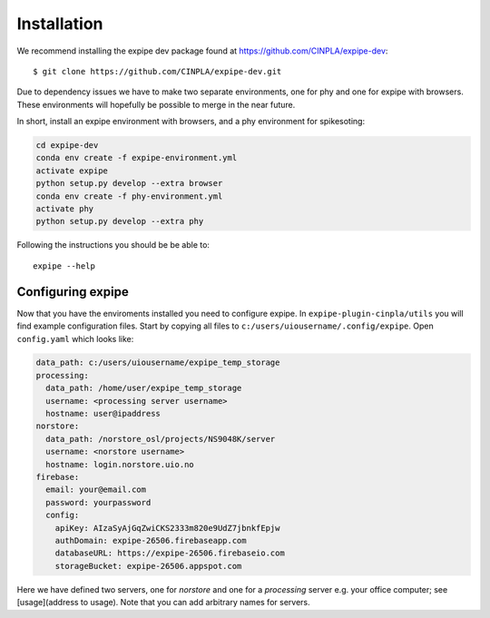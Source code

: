 .. _installation_page:

============
Installation
============

We recommend installing the expipe dev package found at https://github.com/CINPLA/expipe-dev::

  $ git clone https://github.com/CINPLA/expipe-dev.git

Due to dependency issues we have to make two separate environments, one for
phy and one for expipe with browsers. These environments will hopefully
be possible to merge in the near future.

In short, install an expipe environment with browsers, and a phy environment
for spikesoting:

.. code-block:: bash

  cd expipe-dev
  conda env create -f expipe-environment.yml
  activate expipe
  python setup.py develop --extra browser
  conda env create -f phy-environment.yml
  activate phy
  python setup.py develop --extra phy

Following the instructions you should be be able to::

  expipe --help

Configuring expipe
------------------

Now that you have the enviroments installed you need to configure expipe. In
``expipe-plugin-cinpla/utils`` you will find example configuration files.
Start by copying all files to ``c:/users/uiousername/.config/expipe``.
Open ``config.yaml`` which looks like:

.. code-block:: yaml

  data_path: c:/users/uiousername/expipe_temp_storage
  processing:
    data_path: /home/user/expipe_temp_storage
    username: <processing server username>
    hostname: user@ipaddress
  norstore:
    data_path: /norstore_osl/projects/NS9048K/server
    username: <norstore username>
    hostname: login.norstore.uio.no
  firebase:
    email: your@email.com
    password: yourpassword
    config:
      apiKey: AIzaSyAjGqZwiCKS2333m820e9UdZ7jbnkfEpjw
      authDomain: expipe-26506.firebaseapp.com
      databaseURL: https://expipe-26506.firebaseio.com
      storageBucket: expipe-26506.appspot.com

Here we have defined two servers, one for `norstore` and one for a `processing`
server e.g. your office computer; see [usage](address to usage).
Note that you can add arbitrary names for servers.
